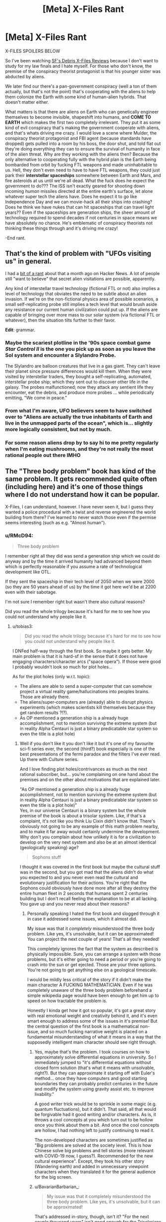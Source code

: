 #+TITLE: [Meta] X-Files Rant

* [Meta] X-Files Rant
:PROPERTIES:
:Author: Ardvarkeating101
:Score: 49
:DateUnix: 1605798517.0
:DateShort: 2020-Nov-19
:FlairText: SPOILERS
:END:
X-FILES SPOILERS BELOW

So I've been watching [[https://sfdebris.com/videos/xfiles/xfiles1e01.php][SF's Debris X-Files Reviews]] because I don't want to study for my law finals and I hate myself. For those who don't know, the premise of the conspiracy theorist protagonist is that his younger sister was abducted by aliens.

We later find our there's a pan-government conspiracy (well a ton of them actually, but that's not the point) that's cooperating with the aliens to help them colonize the Earth with some kind of human-alien hybrids. That doesn't matter either.

What matters is that there are aliens on Earth who can genetically engineer themselves to become invisible, shapeshift into humans, and *COME TO EARTH* which makes the first two completely irrelevant. They put it as some kind of evil conspiracy that's making the government cooperate with aliens, and that's whats driving me crazy. I would love a scene where Mulder, the conspiracy theorist protagonist and FBI agent (because standards have dropped) gets pulled into a room by his boss, the door shut, and told flat out they're doing everything they can to ensure the survival of humanity in face of the alien threat. Why are they working with the aliens then? Because the only alternative to cooperating fully with the hybrid plan is the Earth being bombarded from orbit by fucking FTL weapons and made uninhabitable to us. Hell, they don't even need to have to have FTL weapons, they could just park their *interstellar spaceships* somewhere between Earth and Mars, and fire asteroids at us until we're all dead. What the fuck does he expect the government to do??? The ISS isn't exactly geared for shooting down incoming /human/ missiles directed at the entire earth's surface, let alone whatever super tech the aliens have. Does he expect it to go like Independence Day and we can movie-hack all their ships into crashing? Does he think we have nukes that can hit spaceships that can travel light years?? Even if the spaceships are generation ships, the sheer amount of technology required to spend decades if not centuries in space means we have absolutely no chance. He's emblematic of conspiracy theorists not thinking these things through and it's driving me crazy!

-End rant.


** That's the kind of problem with "UFOs visiting us" in general.

I had a [[https://news.ycombinator.com/item?id=24754333][bit of a rant]] about that a month ago on Hacker News. A lot of people still "want to believe" that secret alien visitations are possible, apparently.

Any kind of interstellar travel technology (fictional FTL or not) also implies a level of technology that obviates the need to be subtle about an alien invasion. If we're on the non-fictional physics area of possible scenarios, a small self-replicating probe still implies a tech level that would brush aside any resistance our current human civilization could put up. If the aliens are capable of bringing over more mass to our solar system (via fictional FTL or whatever), then the situation tilts further to their favor.

*Edit*: grammar.
:PROPERTIES:
:Author: ansible
:Score: 31
:DateUnix: 1605800873.0
:DateShort: 2020-Nov-19
:END:

*** Maybe the scariest plotline in the '90s space combat game /Star Control II/ is the one you pick up as soon as you leave the Sol system and encounter a Slylandro Probe.

The Slylandro are balloon creatures that live in a gas giant. They can't leave their planet since pressure differences would kill them. When they were visited by interstellar traders, they bought a self-replicating, automated, interstellar probe ship; which they sent out to discover other life in the galaxy. The probes malfunctioned; now they attack any sentient life they encounter, eat the debris, and produce more probes ... while periodically emitting, "We come in peace."
:PROPERTIES:
:Author: fubo
:Score: 14
:DateUnix: 1605836048.0
:DateShort: 2020-Nov-20
:END:


*** From what I'm aware, UFO believers seem to have switched over to "Aliens are actually the true inhabitants of Earth and live in the unmapped parts of the ocean", which is... slightly more logically consistent, but not by much.
:PROPERTIES:
:Author: B_E_H_E_M_O_T_H
:Score: 8
:DateUnix: 1605843957.0
:DateShort: 2020-Nov-20
:END:


*** For some reason aliens drop by to say hi to me pretty regularly when I'm eating mushrooms, and they're not really the most rational people out there IMHO
:PROPERTIES:
:Author: Slinkinator
:Score: 5
:DateUnix: 1605877899.0
:DateShort: 2020-Nov-20
:END:


** The "Three body problem" book has kind of the same problem. It gets recommended quite often (including here) and it's one of those things where I do not understand how it can be popular.

X-Files, I can understand, however. I have never seen it, but I guess they wanted a police procedural with a twist and reverse engineered the world building from there? I've learned to never watch those even if the permise seems interesting (such as e.g. "Almost human").
:PROPERTIES:
:Author: tobias3
:Score: 16
:DateUnix: 1605811513.0
:DateShort: 2020-Nov-19
:END:

*** u/RMcD94:
#+begin_quote
  Three body problem
#+end_quote

I remember right all they did was send a generation ship which we could do anyway and by the time it arrived humanity had advanced beyond them which is perfectly reasonable if you assume a rate of technological development like OTL.

If they sent the spaceship in their tech level of 2050 when we were 2000 (so they are 50 years ahead of us) by the time it got here we'd be at 2200 even with their sabotage.

I'm not sure I remember right but wasn't there also cultural reasons?

Did you read the whole trilogy because it's hard for me to see how you could not understand why people like it.
:PROPERTIES:
:Author: RMcD94
:Score: 7
:DateUnix: 1605817689.0
:DateShort: 2020-Nov-19
:END:

**** u/tobias3:
#+begin_quote
  Did you read the whole trilogy because it's hard for me to see how you could not understand why people like it.
#+end_quote

I DNFed half-way through the first book. So maybe it gets better. My main problem is that it is hard-sf in the sense that it does not have engaging characters/character arcs ("space opera"). If those were good I probably wouldn't look so much for plot holes...

As for the plot holes (only w.r.t. topic):

- The aliens are able to send a super-computer that can somehow project a virtual reality game/hallucinations into peoples brains. Those are already there.
- The aliens/super-computers are (already) able to disrupt physics experiments (which makes scientists kill themselves because they get random results ?!?).
- As OP mentioned a generation ship is a already huge accomplishment, not to mention surviving the extreme system (but in reality Alpha Centauri is just a binary predicatable star system so even the title is a plot hole)
:PROPERTIES:
:Author: tobias3
:Score: 4
:DateUnix: 1605819509.0
:DateShort: 2020-Nov-20
:END:

***** Well if you don't like it you don't like it but it's one of my favourite sci-fi series ever, the second (third?) book especially is one of the best presentations of the fermi paradox and the filters I've ever read. Up there with Culture series.

And I love finding plot holes/contrivances as much as the next rational subscriber, but... you're complaining on one hand about the premises and on the other about motivations that are explained later.

"As OP mentioned a generation ship is a already huge accomplishment, not to mention surviving the extreme system (but in reality Alpha Centauri is just a binary predicatable star system so even the title is a plot hole)"\\
Yes, in our universe Centauri is a binary system but the whole premise of the book is about a trisolar system. Like, if that's a complaint, it's not like you think Liu Cixin didn't know that. There's obviously not going to be any example of this math problem nearby, and to make it far away would certainly undermine the development. Why don't you complain about how unlikely it is for a civilization to develop on the very next system and also be at an almost identical (geologically speaking) age?

#+begin_quote
  Sophons stuff
#+end_quote

I thought it was covered in the first book but maybe the cultural stuff was in the second, but you got mad that the aliens didn't do what you expected to and you never even read the cultural and evolutionary justification for their actions. You're right that the Sophons could obviously have done more after all they destroy the entire human fleet in 2 seconds that humans spent 2 centuries building but I don't recall feeling the explanation to be at all lacking. You gave up and you never read about their reasons?
:PROPERTIES:
:Author: RMcD94
:Score: 2
:DateUnix: 1605821464.0
:DateShort: 2020-Nov-20
:END:

****** Personally speaking I hated the first book and slogged through it in case it addressed some issues, which it almost did.

My issue was that it /completely/ misunderstood the three body problem. Like yes, it's unsolvable, but it can be approximated! You can project the next couple of years! That's all they needed!

This completely ignores the fact that the system as described is physically impossible. Sure, you can arrange a system with those problems, but it's either going to need a period or you're going to crash into the sun or get ejected. Those are your three options. You're not going to get anything else on a geological timescale.

I would be mildly less critical of the story if it didn't make the main character A FUCKING MATHEMATICIAN. Even if he was completely unaware of the three body problem beforehand a simple wikipedia page would have been enough to get him up to speed on how tractable the problem is.

Honestly I kinda get how it got so popular, it's got a great story with real emotional weight and creativity behind it, and it's even smart enough to address some of the issues in it's premise! But the central question of the first book is a mathematical non-issue, and so much fucking narrative weight is placed on a fundamental misunderstanding of what it means in a way that the supposedly intelligent main character should see right through.
:PROPERTIES:
:Author: CreationBlues
:Score: 3
:DateUnix: 1605845615.0
:DateShort: 2020-Nov-20
:END:

******* Yes, maybe that's the problem. I took courses on how to approximately solve differential equations in university. So I immediately jumped to "it's differential equations without closed form solution (that's what it means with unsolvable, right?). But they can approximate it starting off with Euler's method... once they have computers and good starting boundaries they can probably predict centuries in the future and modify the system using gravity assist etc. to improve livability."

A good writer trick would be to sprinkle in some magic (e.g. quantum fluctuations), but it didn't. That said, all that would be forgivable had it good writing and/or characters. As is, it throws a cool concepts at you which turn out to be hollow once you think about them a bit. And once the cool concepts are hollow, I had nothing left to justify continuing to read it.

The non-developed characters are sometimes justified as "Big problems are solved at the society level. This is how Chinese solve big problems and tell stories (more relevant with COVID-19 now, I guess?). Recommended for the new cultural experience". Except, they took his other story (Wandering earth) and added in unnecessary viewpoint characters when they translated it for the general audience for the big screen.
:PROPERTIES:
:Author: tobias3
:Score: 3
:DateUnix: 1605874824.0
:DateShort: 2020-Nov-20
:END:


******* u/BavarianBarbarian_:
#+begin_quote
  My issue was that it completely misunderstood the three body problem. Like yes, it's unsolvable, but it can be approximated!
#+end_quote

That's addressed in-story, though, isn't it? "For the next couple thousand years" isn't good enough for the Trisolarians who can live much longer, and they know they'll /eventually/ need a new planet, and now they've found one where the inhabitants are not yet advanced enough. I'm not a mathematician, but the copious footnotes convinced me that the author had done his due diligence in researching the mathematical state of the art.
:PROPERTIES:
:Author: BavarianBarbarian_
:Score: 2
:DateUnix: 1605970147.0
:DateShort: 2020-Nov-21
:END:

******** u/CreationBlues:
#+begin_quote
  So there's several issues here. First of all, "solving" the three body problem isn't useful for a chaotic system, which is what's described. Second of all, a chaotic orbit ends in a sun, no questions asked, because the position of their planet is essentially random and in only a few orbits it'll either be ejected at escape velocity or it'll crash. Even with the massive three body system of the sun, Jupiter and Saturn there's nothing (big) playing solar system tourist between them, everything''s settled into nice stable resonant orbits. But whatever, the aliens live in a harsh environment and they're too fascist to transition to a nicer place and solve their problems. My issue is that the main character is supposedly super smart and not in a cult, but when told about the three body problem he's completely unaware of how pointless trying to solve it is because of the problems fundamental properties. Chaotic systems can't be solved and it's incredibly easy to solve the problem well enough. The cult is pointless and the aliens can't be reasoned with. As soon as "three body problem" was said and he checked Wikipedia half the book of him being stupid and confused could have been cut out, and we could focus on the authors strong points of prose, narrative, character, commentary, and emotion. ! <
#+end_quote
:PROPERTIES:
:Author: CreationBlues
:Score: 1
:DateUnix: 1605991422.0
:DateShort: 2020-Nov-22
:END:


******* Well I can't disagree with that. I'm not educated in mathematics so I'd never heard of the three body problem. But still I didn't think it was likely that the planet would get so close so that it would get burned up yet remain in orbit repeatedly with time for evolution.

But again, that's the premise so...
:PROPERTIES:
:Author: RMcD94
:Score: 1
:DateUnix: 1605858642.0
:DateShort: 2020-Nov-20
:END:


****** See however [[https://arxiv.org/abs/1806.02404][/Dissolving the Fermi Paradox/ (Sandberg et al, 2018)]].

TLDR, do not confuse /expected number of civilisations/ with /probability of nonzero civilisations/ - due to the fairly flat and right-tailed distribution they're very different, and there's actually a pretty good chance that we really are alone.
:PROPERTIES:
:Author: PeridexisErrant
:Score: 3
:DateUnix: 1605845898.0
:DateShort: 2020-Nov-20
:END:


** The X-files have a special place in my heart. I sneaked up in the late evening to watch a very few episodes as a kid, but more often I had to lie in bed and just listen to the famous intro music because my parents were watching and didn't let me join. I /really/ liked and still like the early stuff. Vague, mysterious conspiracies and Mulder trying desperately to unearth the truth.

The problem is, that's kinda what the writers were going for. It's not like Breaking Bad, built with clear arcs in mind. The X-files were written a few episodes or at most a season at a time. They had no end game in mind, just added to the lore a little here and a little there. Sometimes different writers wrote things that didn't quite fit together into one coherent plot. That's why toward the end, when they are trying to wrap things up, the different plot lines don't quite line up and you get baddies that seem to have been working against their own stated interests, especially with the different alien factions.

Now. All that said. If you watch the final episode, you will have INCONTROVERTIBLE proof that cancer man is Gandalf. So let that one simmer for a moment. We were actually in Middle Earth all along.
:PROPERTIES:
:Author: Rhamni
:Score: 10
:DateUnix: 1605820181.0
:DateShort: 2020-Nov-20
:END:

*** u/fubo:
#+begin_quote
  The X-files were written a few episodes or at most a season at a time.
#+end_quote

Except for /Babylon 5/, pretty much all TV series were this way at the time. The story-arc thing didn't catch on until later; after DVRs, streaming, and piracy made it possible for viewers to catch up on plotlines after missing an episode or two. In the TV/VCR era, the only way to catch up on missed episodes (unless & until they came out in reruns or on tape) was if you or a friend had taped them.
:PROPERTIES:
:Author: fubo
:Score: 10
:DateUnix: 1605836378.0
:DateShort: 2020-Nov-20
:END:

**** I used to hate this /so much/ when I was younger, and it was one of the big reasons I preferred anime over American TV. But now that I am older and know more about the constraints TV writers operate under, I understand why they did it that way and realize that there are some advantages to episodic storytelling over serialized story arcs.

One is that, as you said, it wasn't possible to catch up on missing episodes until re-runs circled back around to the same spot. Streaming didn't exist, neither did DVD season sets, and VHS was highly impractical for TV shows as opposed to movies (a 1-hour drama could fit 2 episodes per tape, so you would need a bookshelf to hold something like the complete /Star Trek: The Next Generation/, which [[https://www.ebay.com/itm/Star-Trek-Next-Generation-VHS-Bundle-Complete-Set-89-Cassettes-/224217650673][weighted in at *89* tapes]], not to mention how expensive all those tapes would be). The way anime dealt with this (tons of flashbacks and the occasional recap episode) left much to be desired.

But there were other reasons, too. A big one is that American TV writers, as a rule, never knew if they are going to get another season or not. /Babylon 5/ fell prey to this; the original plan called for five seasons, then it looked like the fourth season would be their last so they had to cram two seasons' worth of content into one, and /then/ it turned out that they would get a fifth season after all and they had to make something up even though they had already finished the story. This made long-term planning difficult, to say the least. Not to mention wasteful... why bother writing out plans for a season that might never exist? So TV writers' incentive is to pour all their effort into the current season and to worry about the next season only if and when it is confirmed they will get one. This led to shows like /The X-Files/ and /Lost/ where the writers were just making shit up as they went along with no grand plan, which in turn made an unsatisfying conclusion all but guaranteed.

And speaking of unsatisfying conclusions, one of the big advantages of episodic storytelling is that a bad ending doesn't mar the rest of the series the way it does with serialized storytelling. Think about /Game of Thrones/, which is legendary for how horrible its final season was. There is no way to start watching /Game of Thrones/ from the beginning and have it end in anything but disaster; either you stop halfway through and get an incomplete story, or you keep going and get to see the greatest show in TV history go down in flames. By contrast, consider /Star Trek: The Original Series/. The third season, derisively known as the "turd season" by fans, is widely considered to be inferior to the other two. But that's OK! You can just pretend that the third season never happened. There are no cliffhangers or unresolved character arcs. It even works on a smaller scale; in an episodic series, you can just ignore any bad episodes, /period/, and it doesn't affect the overall story, because there /is/ no overall story! That's a pretty big advantage.

But, on the other hand, I feel like some of this could have been avoided if American TV makers could just understand the concept of ending a show /before/ it goes downhill. Both [[https://tvtropes.org/pmwiki/pmwiki.php/Main/TwelveEpisodeAnime][the Japanese]] and [[https://tvtropes.org/pmwiki/pmwiki.php/Main/BritishBrevity][the British]] had no trouble with this notion. Americans, by contrast, had a model where a TV show should be squeezed for as long as possible, getting renewed for endless seasons until it inevitably jumped the shark and only cancelling it when the ratings got low enough. An American TV show was considered successful in direct proportion to how many seasons it lasted before the executives pulled the plug. That's... not a good way to make art.

Thank you for coming to my TED talk.
:PROPERTIES:
:Author: erwgv3g34
:Score: 7
:DateUnix: 1605883867.0
:DateShort: 2020-Nov-20
:END:


** I kinda want to quote this on Facebook.

Spaceships clearly have to be teleportation, and have a mass limit, and somehow also put the payload into a non RKM velocity relative to the destination, and also something something time-travel. Even that doesn't feel like enough nerfing.
:PROPERTIES:
:Author: cae_jones
:Score: 8
:DateUnix: 1605801593.0
:DateShort: 2020-Nov-19
:END:


** I guess a counterpoint to your criticism is that we don't know what Alien laws and regulations look like (and cultural hangups/taboos and religious obligations, the idea of any society with FTL also being completely united may end up being too idealistic). The aliens involved in the conspiracy could be the equivalent of an Alien-CIA that has to retain some degree of plausible deniability and "hands-off" actions in order to avoid punishment from whatever government is above them. I don't know how that'd mesh up with specific actions in the show, but if I had to do a ratfic of X-files that's the approach I'd take (also because I'm down for taking a shot at the history of the CIA fucking with the politics of foreign nations by having an Alien-CIA doing the same to America).

(Disclaimer, my X-files knowledge comes from several years back when I was multitasking between playing Hearthstone and watching about half the seasons of the show simultaneously so it's pretty mish-mash and outdated. Also kinda on-topic to say I ended up enjoying the show because I was using literally only half my attention lol)
:PROPERTIES:
:Author: gramineous
:Score: 8
:DateUnix: 1605826408.0
:DateShort: 2020-Nov-20
:END:


** Animorphs has a good solution to this:

1. The invaders are parasites who want physical intact and well-developed human bodies, so a silent invasion is more useful.

2. Spaceships are not that large, and propelling even a single asteroid would take a long-term coordinated effort. A species with hundreds of ships manages to nudge an asteroid's path only once in the series, wiping out the dinosaurs

3. The invaders stole from and were given their technology by the heroic aliens, so their technology outside of FTL is not far beyond human tech.

4. Humans have a higher population than the invaders or any other species by thousands. Between that and #3, an open invasion could well fail. In an alternate timeline it probably does fail.

5. Because of the invaders' internal politics, the silent invasion is considered more successful, and the leader pushing for open war is disregarded, until he uses a show trial to charge the pro-silent invasion leader with treason and have her executed.
:PROPERTIES:
:Author: Zarohk
:Score: 6
:DateUnix: 1605839810.0
:DateShort: 2020-Nov-20
:END:


** What you wrote is perfectly correct, except we do not know for sure if the aliens operate as the classic UFO-hopping green little men. X-files aliens seem more like the Fair Folk: they simply appear, mess stuff up, and disappear, without any human-understandable logic to it.

Maybe they DO have time-travel atop everything else, and hence why their plan looks so self-contradictory and convoluted. Maybe its the only way they will be are have had conquered the Earth without killing their own Grandfathers in the process.
:PROPERTIES:
:Author: Freevoulous
:Score: 2
:DateUnix: 1605824229.0
:DateShort: 2020-Nov-20
:END:

*** But, they have flying saucers that have crashed multiple times... Some of them fled the planet at one point because, I think they were rebels or something? One of them settled down and became a professional baseball player!
:PROPERTIES:
:Author: Ardvarkeating101
:Score: 2
:DateUnix: 1605824859.0
:DateShort: 2020-Nov-20
:END:


** There's always a lot assumptions about the culture of aliens in these kinds of posts. Why are we assuming literally anything about their culture? We can't make any assumptions about their goals or methodological biases/preferences. Perhaps their goal with abductions of other beings is to test new genetic modifications that will permit them to adjust their own species less dangerously. Perhaps there are only dozens of them alive after a catastrophe and they need to figure out how to breed with other species. Perhaps they want to use the genetic sequencing of human subjects to run through a machine to produce a unique scent or light show for their entertainment. Perhaps they have a taboo against direct, provable violence but idealize subtle intrigues. Perhaps they want to create a sustainable human centipede. Perhaps they are a hive mind and don't understand the idea of a drone having individual value, dismissing their abductions as mere rudeness. Perhaps they televise the galaxy games, where abductees from across the galaxy are forced to compete for their amusement. Perhaps they believe their perceptions are a simulation, and don't take things seriously because they don't matter. Perhaps there are vast interstellar empires, and their activities have to be kept secret to avoid reprisals from other species.

Any one of these options explains their behavior to some extent. You're making the large assumption that they are conquerors when their activities are contrary to that assumption.
:PROPERTIES:
:Author: swagrabbit
:Score: 1
:DateUnix: 1606114770.0
:DateShort: 2020-Nov-23
:END:
